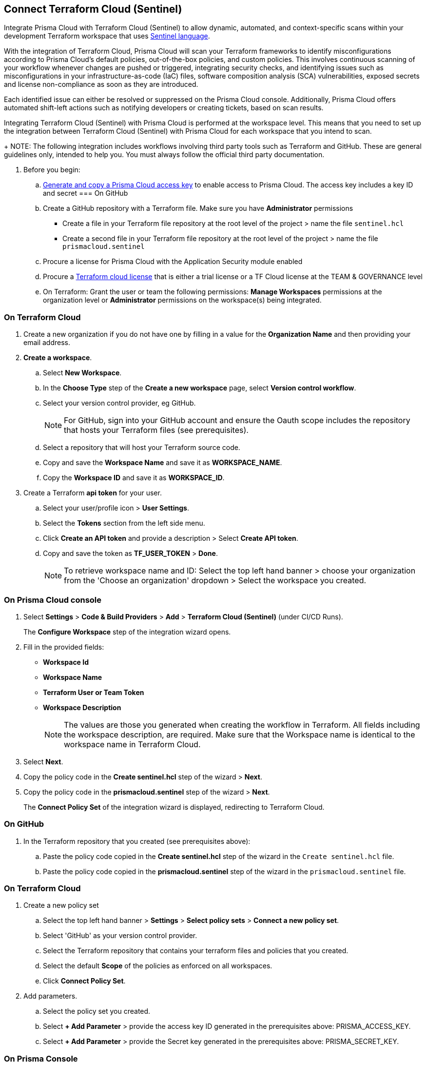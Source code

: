 :topic_type: task

[.task]
== Connect Terraform Cloud (Sentinel)

Integrate Prisma Cloud with Terraform Cloud (Sentinel) to allow dynamic, automated, and context-specific scans within your development Terraform workspace that uses https://www.terraform.io/cloud-docs/sentinel[Sentinel language].

With the integration of Terraform Cloud, Prisma Cloud will scan your Terraform frameworks to identify misconfigurations according to Prisma Cloud's default policies, out-of-the-box policies, and custom policies. This involves continuous scanning of your workflow whenever changes are pushed or triggered, integrating security checks, and identifying issues such as misconfigurations in your infrastructure-as-code (IaC) files, software composition analysis (SCA) vulnerabilities, exposed secrets and license non-compliance as soon as they are introduced.

Each identified issue can either be resolved or suppressed on the Prisma Cloud console. Additionally, Prisma Cloud offers automated shift-left actions such as notifying developers or creating tickets, based on scan results.

Integrating Terraform Cloud (Sentinel) with Prisma Cloud is performed at the workspace level. This means that you need to set up the integration between Terraform Cloud (Sentinel) with Prisma Cloud for each workspace that you intend to scan.
+
NOTE: The following integration includes workflows involving third party tools such as Terraform and GitHub. These are general guidelines only, intended to help you. You must always follow the official third party documentation.

[.procedure]

. Before you begin:
+
.. https://docs.paloaltonetworks.com/prisma/prisma-cloud/prisma-cloud-admin-code-security/get-started/generate-access-keys[Generate and copy a Prisma Cloud access key] to enable access to Prisma Cloud. The access key includes a key ID and secret
=== On GitHub
.. Create a GitHub repository with a Terraform file. Make sure you have *Administrator* permissions 
* Create a file in your Terraform file repository at the root level of the project > name the file `sentinel.hcl`
* Create a second file in your Terraform file repository at the root level of the project > name the file `prismacloud.sentinel`
.. Procure a license for Prisma Cloud with the Application Security module enabled 
.. Procure a https://www.hashicorp.com/products/terraform/pricing[Terraform cloud license] that is either a trial license or a TF Cloud license at the TEAM & GOVERNANCE level  
.. On Terraform: Grant the user or team the following permissions: *Manage Workspaces* permissions at the organization level or *Administrator* permissions on the workspace(s) being integrated.

=== On Terraform Cloud

. Create a new organization if you do not have one by filling in a value for the *Organization Name* and then providing your email address.
. *Create a workspace*.
.. Select *New Workspace*.
.. In the *Choose Type* step of the *Create a new workspace* page, select *Version control workflow*.
.. Select your version control provider, eg GitHub.
+
NOTE: For GitHub, sign into your GitHub account and ensure the Oauth scope includes the repository that hosts your Terraform files (see prerequisites).
.. Select a repository that will host your Terraform source code.
.. Copy and save the *Workspace Name* and save it as *WORKSPACE_NAME*. 
.. Copy the *Workspace ID* and save it as *WORKSPACE_ID*. 

. Create a Terraform *api token* for your user.
.. Select your user/profile icon > *User Settings*.
.. Select the *Tokens* section from the left side menu.
.. Click *Create an API token* and provide a description > Select *Create API token*. 
.. Copy and save the token as *TF_USER_TOKEN* > *Done*. 
+
NOTE: To retrieve workspace name and ID: Select the top left hand banner > choose your organization from the 'Choose an organization' dropdown >  Select the workspace you created.

=== On Prisma Cloud console

. Select *Settings* > *Code & Build Providers* > *Add* > *Terraform Cloud (Sentinel)* (under CI/CD Runs).
+
The *Configure Workspace* step of the integration wizard opens.
. Fill in the provided fields:
+
 * *Workspace Id*
 * *Workspace Name*
 * *Terraform User or Team Token*
 * *Workspace Description* 
+
NOTE: The values are those you generated when creating the workflow in Terraform. All fields including the workspace description, are required. Make sure that the Workspace name is identical to the workspace name in Terraform Cloud. 
. Select *Next*. 
. Copy the policy code in the *Create sentinel.hcl* step of the wizard > *Next*.
. Copy the policy code in the *prismacloud.sentinel* step of the wizard > *Next*.
+
The *Connect Policy Set* of the integration wizard is displayed, redirecting to Terraform Cloud.

=== On GitHub
. In the Terraform repository that you created (see prerequisites above):
.. Paste the policy code copied in the *Create sentinel.hcl* step of the wizard in the `Create sentinel.hcl` file.  
.. Paste the policy code copied in the *prismacloud.sentinel* step of the wizard in the `prismacloud.sentinel` file.  

=== On *Terraform Cloud* 

. Create a new policy set
.. Select the top left hand banner > *Settings* > *Select policy sets* > *Connect a new policy set*.
.. Select 'GitHub' as your version control provider. 
.. Select the Terraform repository that contains your terraform files and policies that you created.
.. Select the default *Scope* of the policies as enforced on all workspaces.
.. Click *Connect Policy Set*.
. Add parameters.
.. Select the policy set you created.
.. Select *+ Add Parameter* > provide the access key ID generated in the prerequisites above: PRISMA_ACCESS_KEY.
.. Select *+ Add Parameter* > provide the Secret key generated in the prerequisites above: PRISMA_SECRET_KEY.

=== On Prisma Console

. Verify integration: Select *Settings* > *CI/CD Runs* tab.
+
Your integrated Terraform repositories will be displayed. 

. Next step: Monitor and manage scan results.
+
The next Terraform scan will automatically include the selected repositories. 

To view scan results and resolve issues, select *Application Security* > *Projects* > *CI/CD Runs* tab. See xref:../../../risk-management/monitor-code-build-issues.adoc[here] for more information.  

////
+
image::application-security/tf-cloud-3.png


.. Optionally, you can edit the default source path `./prismacloud.sentinel` to the location of another sentinel file in the code and the select *Next*. It is recommend to use the default value.

.. Create a `prismacloud.sentinel` file in your VCS (version control system).

.. Copy and then paste the code from Prisma Cloud console in the new `prismacloud.sentinel` file (or another file if you are not using the default value), and then select *Next*.
+
image::application-security/tf-cloud-4.png
////
////
+
image::application-security/tf-cloud-5.png
////
////
+
image::application-security/tf-cloud-6.png
////
. Verify integration in Terraform Cloud: Access *Workspaces* > *Workspace* > *Actions* > *Start new plan* to validate the new policy set against the workspace.
+
image::application-security/tf-cloud-9.png

Your integrated Terraform repositories will appear on the *Repositories* page. The next Terraform scan will include these repositories. 
+
To view the scan results and resolve issues select *Application Security* > *Projects*. See xref:../../../risk-prevention/code/fix-issues-in-a-scan-result.adoc[here] for more information.  
